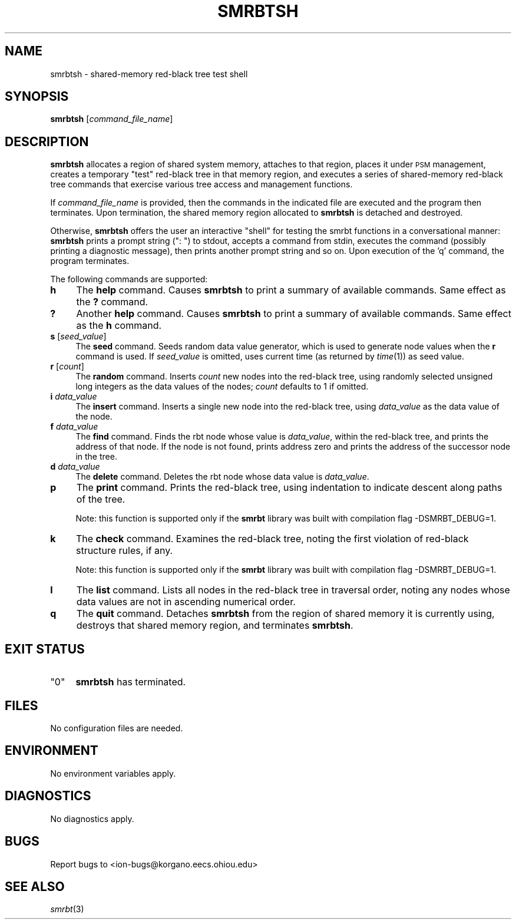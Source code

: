 .\" Automatically generated by Pod::Man 2.27 (Pod::Simple 3.28)
.\"
.\" Standard preamble:
.\" ========================================================================
.de Sp \" Vertical space (when we can't use .PP)
.if t .sp .5v
.if n .sp
..
.de Vb \" Begin verbatim text
.ft CW
.nf
.ne \\$1
..
.de Ve \" End verbatim text
.ft R
.fi
..
.\" Set up some character translations and predefined strings.  \*(-- will
.\" give an unbreakable dash, \*(PI will give pi, \*(L" will give a left
.\" double quote, and \*(R" will give a right double quote.  \*(C+ will
.\" give a nicer C++.  Capital omega is used to do unbreakable dashes and
.\" therefore won't be available.  \*(C` and \*(C' expand to `' in nroff,
.\" nothing in troff, for use with C<>.
.tr \(*W-
.ds C+ C\v'-.1v'\h'-1p'\s-2+\h'-1p'+\s0\v'.1v'\h'-1p'
.ie n \{\
.    ds -- \(*W-
.    ds PI pi
.    if (\n(.H=4u)&(1m=24u) .ds -- \(*W\h'-12u'\(*W\h'-12u'-\" diablo 10 pitch
.    if (\n(.H=4u)&(1m=20u) .ds -- \(*W\h'-12u'\(*W\h'-8u'-\"  diablo 12 pitch
.    ds L" ""
.    ds R" ""
.    ds C` ""
.    ds C' ""
'br\}
.el\{\
.    ds -- \|\(em\|
.    ds PI \(*p
.    ds L" ``
.    ds R" ''
.    ds C`
.    ds C'
'br\}
.\"
.\" Escape single quotes in literal strings from groff's Unicode transform.
.ie \n(.g .ds Aq \(aq
.el       .ds Aq '
.\"
.\" If the F register is turned on, we'll generate index entries on stderr for
.\" titles (.TH), headers (.SH), subsections (.SS), items (.Ip), and index
.\" entries marked with X<> in POD.  Of course, you'll have to process the
.\" output yourself in some meaningful fashion.
.\"
.\" Avoid warning from groff about undefined register 'F'.
.de IX
..
.nr rF 0
.if \n(.g .if rF .nr rF 1
.if (\n(rF:(\n(.g==0)) \{
.    if \nF \{
.        de IX
.        tm Index:\\$1\t\\n%\t"\\$2"
..
.        if !\nF==2 \{
.            nr % 0
.            nr F 2
.        \}
.    \}
.\}
.rr rF
.\"
.\" Accent mark definitions (@(#)ms.acc 1.5 88/02/08 SMI; from UCB 4.2).
.\" Fear.  Run.  Save yourself.  No user-serviceable parts.
.    \" fudge factors for nroff and troff
.if n \{\
.    ds #H 0
.    ds #V .8m
.    ds #F .3m
.    ds #[ \f1
.    ds #] \fP
.\}
.if t \{\
.    ds #H ((1u-(\\\\n(.fu%2u))*.13m)
.    ds #V .6m
.    ds #F 0
.    ds #[ \&
.    ds #] \&
.\}
.    \" simple accents for nroff and troff
.if n \{\
.    ds ' \&
.    ds ` \&
.    ds ^ \&
.    ds , \&
.    ds ~ ~
.    ds /
.\}
.if t \{\
.    ds ' \\k:\h'-(\\n(.wu*8/10-\*(#H)'\'\h"|\\n:u"
.    ds ` \\k:\h'-(\\n(.wu*8/10-\*(#H)'\`\h'|\\n:u'
.    ds ^ \\k:\h'-(\\n(.wu*10/11-\*(#H)'^\h'|\\n:u'
.    ds , \\k:\h'-(\\n(.wu*8/10)',\h'|\\n:u'
.    ds ~ \\k:\h'-(\\n(.wu-\*(#H-.1m)'~\h'|\\n:u'
.    ds / \\k:\h'-(\\n(.wu*8/10-\*(#H)'\z\(sl\h'|\\n:u'
.\}
.    \" troff and (daisy-wheel) nroff accents
.ds : \\k:\h'-(\\n(.wu*8/10-\*(#H+.1m+\*(#F)'\v'-\*(#V'\z.\h'.2m+\*(#F'.\h'|\\n:u'\v'\*(#V'
.ds 8 \h'\*(#H'\(*b\h'-\*(#H'
.ds o \\k:\h'-(\\n(.wu+\w'\(de'u-\*(#H)/2u'\v'-.3n'\*(#[\z\(de\v'.3n'\h'|\\n:u'\*(#]
.ds d- \h'\*(#H'\(pd\h'-\w'~'u'\v'-.25m'\f2\(hy\fP\v'.25m'\h'-\*(#H'
.ds D- D\\k:\h'-\w'D'u'\v'-.11m'\z\(hy\v'.11m'\h'|\\n:u'
.ds th \*(#[\v'.3m'\s+1I\s-1\v'-.3m'\h'-(\w'I'u*2/3)'\s-1o\s+1\*(#]
.ds Th \*(#[\s+2I\s-2\h'-\w'I'u*3/5'\v'-.3m'o\v'.3m'\*(#]
.ds ae a\h'-(\w'a'u*4/10)'e
.ds Ae A\h'-(\w'A'u*4/10)'E
.    \" corrections for vroff
.if v .ds ~ \\k:\h'-(\\n(.wu*9/10-\*(#H)'\s-2\u~\d\s+2\h'|\\n:u'
.if v .ds ^ \\k:\h'-(\\n(.wu*10/11-\*(#H)'\v'-.4m'^\v'.4m'\h'|\\n:u'
.    \" for low resolution devices (crt and lpr)
.if \n(.H>23 .if \n(.V>19 \
\{\
.    ds : e
.    ds 8 ss
.    ds o a
.    ds d- d\h'-1'\(ga
.    ds D- D\h'-1'\(hy
.    ds th \o'bp'
.    ds Th \o'LP'
.    ds ae ae
.    ds Ae AE
.\}
.rm #[ #] #H #V #F C
.\" ========================================================================
.\"
.IX Title "SMRBTSH 1"
.TH SMRBTSH 1 "2018-01-31" "perl v5.18.4" "ICI executables"
.\" For nroff, turn off justification.  Always turn off hyphenation; it makes
.\" way too many mistakes in technical documents.
.if n .ad l
.nh
.SH "NAME"
smrbtsh \- shared\-memory red\-black tree test shell
.SH "SYNOPSIS"
.IX Header "SYNOPSIS"
\&\fBsmrbtsh\fR [\fIcommand_file_name\fR]
.SH "DESCRIPTION"
.IX Header "DESCRIPTION"
\&\fBsmrbtsh\fR allocates a region of shared system memory, attaches to that
region, places it under \s-1PSM\s0 management, creates a temporary \*(L"test\*(R" red-black
tree in that memory region, and executes a series of shared-memory red-black
tree commands that exercise various tree access and management functions.
.PP
If \fIcommand_file_name\fR is provided, then the commands in the indicated file
are executed and the program then terminates.  Upon termination, the shared
memory region allocated to \fBsmrbtsh\fR is detached and destroyed.
.PP
Otherwise, \fBsmrbtsh\fR offers the user an interactive \*(L"shell\*(R" for testing the
smrbt functions in a conversational manner: \fBsmrbtsh\fR prints a prompt string
(\*(L": \*(R") to stdout, accepts a command from stdin, executes the command (possibly
printing a diagnostic message), then prints another prompt string and so on.
Upon execution of the 'q' command, the program terminates.
.PP
The following commands are supported:
.IP "\fBh\fR" 4
.IX Item "h"
The \fBhelp\fR command.  Causes \fBsmrbtsh\fR to print a summary of available
commands.  Same effect as the \fB?\fR command.
.IP "\fB?\fR" 4
.IX Item "?"
Another \fBhelp\fR command.  Causes \fBsmrbtsh\fR to print a summary of available
commands.  Same effect as the \fBh\fR command.
.IP "\fBs\fR [\fIseed_value\fR]" 4
.IX Item "s [seed_value]"
The \fBseed\fR command.  Seeds random data value generator, which is used to
generate node values when the \fBr\fR command is used.  If \fIseed_value\fR is
omitted, uses current time (as returned by \fItime\fR\|(1)) as seed value.
.IP "\fBr\fR [\fIcount\fR]" 4
.IX Item "r [count]"
The \fBrandom\fR command.  Inserts \fIcount\fR new nodes into the red-black tree,
using randomly selected unsigned long integers as the data values of the
nodes; \fIcount\fR defaults to 1 if omitted.
.IP "\fBi\fR \fIdata_value\fR" 4
.IX Item "i data_value"
The \fBinsert\fR command.  Inserts a single new node into the red-black tree,
using \fIdata_value\fR as the data value of the node.
.IP "\fBf\fR \fIdata_value\fR" 4
.IX Item "f data_value"
The \fBfind\fR command.  Finds the rbt node whose value is \fIdata_value\fR,
within the red-black tree, and prints the address of that node.  If the 
node is not found, prints address zero and prints the address of the
successor node in the tree.
.IP "\fBd\fR \fIdata_value\fR" 4
.IX Item "d data_value"
The \fBdelete\fR command.  Deletes the rbt node whose data value is
\&\fIdata_value\fR.
.IP "\fBp\fR" 4
.IX Item "p"
The \fBprint\fR command.  Prints the red-black tree, using indentation to
indicate descent along paths of the tree.
.Sp
Note: this function is supported only if the \fBsmrbt\fR library was built
with compilation flag \-DSMRBT_DEBUG=1.
.IP "\fBk\fR" 4
.IX Item "k"
The \fBcheck\fR command.  Examines the red-black tree, noting the first
violation of red-black structure rules, if any.
.Sp
Note: this function is supported only if the \fBsmrbt\fR library was built
with compilation flag \-DSMRBT_DEBUG=1.
.IP "\fBl\fR" 4
.IX Item "l"
The \fBlist\fR command.  Lists all nodes in the red-black tree in traversal
order, noting any nodes whose data values are not in ascending numerical
order.
.IP "\fBq\fR" 4
.IX Item "q"
The \fBquit\fR command.  Detaches \fBsmrbtsh\fR from the region of shared
memory it is currently using, destroys that shared memory region, and
terminates \fBsmrbtsh\fR.
.SH "EXIT STATUS"
.IX Header "EXIT STATUS"
.ie n .IP """0""" 4
.el .IP "``0''" 4
.IX Item "0"
\&\fBsmrbtsh\fR has terminated.
.SH "FILES"
.IX Header "FILES"
No configuration files are needed.
.SH "ENVIRONMENT"
.IX Header "ENVIRONMENT"
No environment variables apply.
.SH "DIAGNOSTICS"
.IX Header "DIAGNOSTICS"
No diagnostics apply.
.SH "BUGS"
.IX Header "BUGS"
Report bugs to <ion\-bugs@korgano.eecs.ohiou.edu>
.SH "SEE ALSO"
.IX Header "SEE ALSO"
\&\fIsmrbt\fR\|(3)
